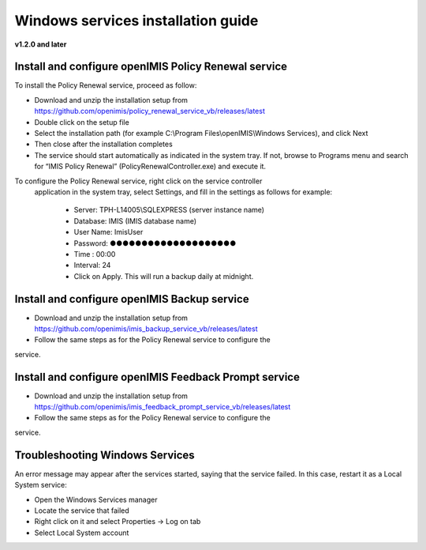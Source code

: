

Windows services installation guide
==================================

**v1.2.0 and later**

Install and configure openIMIS Policy Renewal service
-----------------------------------------------------

To install the Policy Renewal service, proceed as follow:

- Download and unzip the installation setup from https://github.com/openimis/policy_renewal_service_vb/releases/latest
- Double click on the setup file
- Select the installation path (for example C:\\Program Files\\openIMIS\\Windows Services), and click Next
- Then close after the installation completes
- The service should start automatically as indicated in the system tray. If not, browse to Programs menu and search for “IMIS Policy Renewal” (PolicyRenewalController.exe) and execute it.

To configure the Policy Renewal service, right click on the service controller
 application in the system tray, select Settings, and fill in the settings as
 follows for example:

  - Server: TPH-L14005\\SQLEXPRESS (server instance name)
  - Database: IMIS (IMIS database name)
  - User Name: ImisUser
  - Password: ●●●●●●●●●●●●●●●●●●●●
  - Time : 00:00
  - Interval: 24
  - Click on Apply. This will run a backup daily at midnight.


Install and configure openIMIS Backup service
---------------------------------------------

- Download and unzip the installation setup from https://github.com/openimis/imis_backup_service_vb/releases/latest
- Follow the same steps as for the Policy Renewal service to configure the
service.


Install and configure openIMIS Feedback Prompt service
------------------------------------------------------

- Download and unzip the installation setup from https://github.com/openimis/imis_feedback_prompt_service_vb/releases/latest
- Follow the same steps as for the Policy Renewal service to configure the
service.


Troubleshooting Windows Services
--------------------------------

An error message may appear after the services started, saying
that the service failed. In this case, restart it as a Local System
service:

-  Open the Windows Services manager
-  Locate the service that failed
-  Right click on it and select Properties → Log on tab
-  Select Local System account
